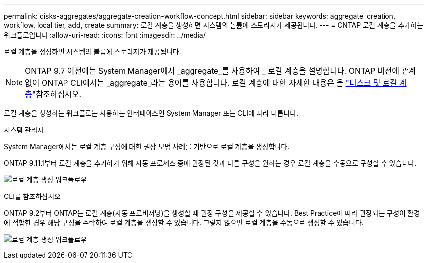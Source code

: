 ---
permalink: disks-aggregates/aggregate-creation-workflow-concept.html 
sidebar: sidebar 
keywords: aggregate, creation, workflow, local tier, add, create 
summary: 로컬 계층을 생성하면 시스템의 볼륨에 스토리지가 제공됩니다. 
---
= ONTAP 로컬 계층을 추가하는 워크플로입니다
:allow-uri-read: 
:icons: font
:imagesdir: ../media/


[role="lead"]
로컬 계층을 생성하면 시스템의 볼륨에 스토리지가 제공됩니다.


NOTE: ONTAP 9.7 이전에는 System Manager에서 _aggregate_를 사용하여 _ 로컬 계층을 설명합니다. ONTAP 버전에 관계없이 ONTAP CLI에서는 _aggregate_라는 용어를 사용합니다. 로컬 계층에 대한 자세한 내용은 을 link:../disks-aggregates/index.html["디스크 및 로컬 계층"]참조하십시오.

로컬 계층을 생성하는 워크플로는 사용하는 인터페이스인 System Manager 또는 CLI에 따라 다릅니다.

[role="tabbed-block"]
====
.시스템 관리자
--
System Manager에서는 로컬 계층 구성에 대한 권장 모범 사례를 기반으로 로컬 계층을 생성합니다.

ONTAP 9.11.1부터 로컬 계층을 추가하기 위해 자동 프로세스 중에 권장된 것과 다른 구성을 원하는 경우 로컬 계층을 수동으로 구성할 수 있습니다.

image:../media/workflow-add-create-local-tier.png["로컬 계층 생성 워크플로우"]

--
.CLI를 참조하십시오
--
ONTAP 9.2부터 ONTAP는 로컬 계층(자동 프로비저닝)을 생성할 때 권장 구성을 제공할 수 있습니다. Best Practice에 따라 권장되는 구성이 환경에 적합한 경우 해당 구성을 수락하여 로컬 계층을 생성할 수 있습니다. 그렇지 않으면 로컬 계층을 수동으로 생성할 수 있습니다.

image:aggregate-creation-workflow.gif["로컬 계층 생성 워크플로우"]

--
====